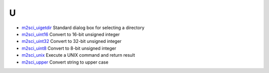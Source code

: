 


U
~


+ `m2sci_uigetdir`_ Standard dialog box for selecting a directory
+ `m2sci_uint16`_ Convert to 16-bit unsigned integer
+ `m2sci_uint32`_ Convert to 32-bit unsigned integer
+ `m2sci_uint8`_ Convert to 8-bit unsigned integer
+ `m2sci_unix`_ Execute a UNIX command and return result
+ `m2sci_upper`_ Convert string to upper case


.. _m2sci_uint32: m2sci_uint32.html
.. _m2sci_uigetdir: m2sci_uigetdir.html
.. _m2sci_unix: m2sci_unix.html
.. _m2sci_upper: m2sci_upper.html
.. _m2sci_uint16: m2sci_uint16.html
.. _m2sci_uint8: m2sci_uint8.html


